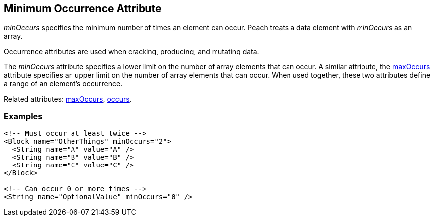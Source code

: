 [[minOccurs]]

// 03/28/2014 Lynn
// Sentence edits.

== Minimum Occurrence Attribute

_minOccurs_ specifies the minimum number of times an element can occur. Peach treats a data element with _minOccurs_ as an array.

Occurrence attributes are used when cracking, producing, and mutating data. 

The _minOccurs_ attribute specifies a lower limit on the number of array elements 
that can occur. A similar attribute, the xref:maxOccurs[maxOccurs] attribute 
specifies an upper limit on the number of array elements that can occur. When 
used together, these two attributes define a range of an element’s occurrence.

Related attributes: xref:maxOccurs[maxOccurs], xref:occurs[occurs].

=== Examples

[source,xml]
----
<!-- Must occur at least twice -->
<Block name="OtherThings" minOccurs="2">
  <String name="A" value="A" />
  <String name="B" value="B" />
  <String name="C" value="C" />
</Block>

<!-- Can occur 0 or more times -->
<String name="OptionalValue" minOccurs="0" />
----

